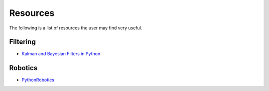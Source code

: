 Resources
=========

The following is a list of resources the user may find very useful.


Filtering
---------

- `Kalman and Bayesian Filters in Python <https://github.com/rlabbe/Kalman-and-Bayesian-Filters-in-Python>`_


Robotics
--------

- `PythonRobotics <https://github.com/AtsushiSakai/PythonRobotics>`_
